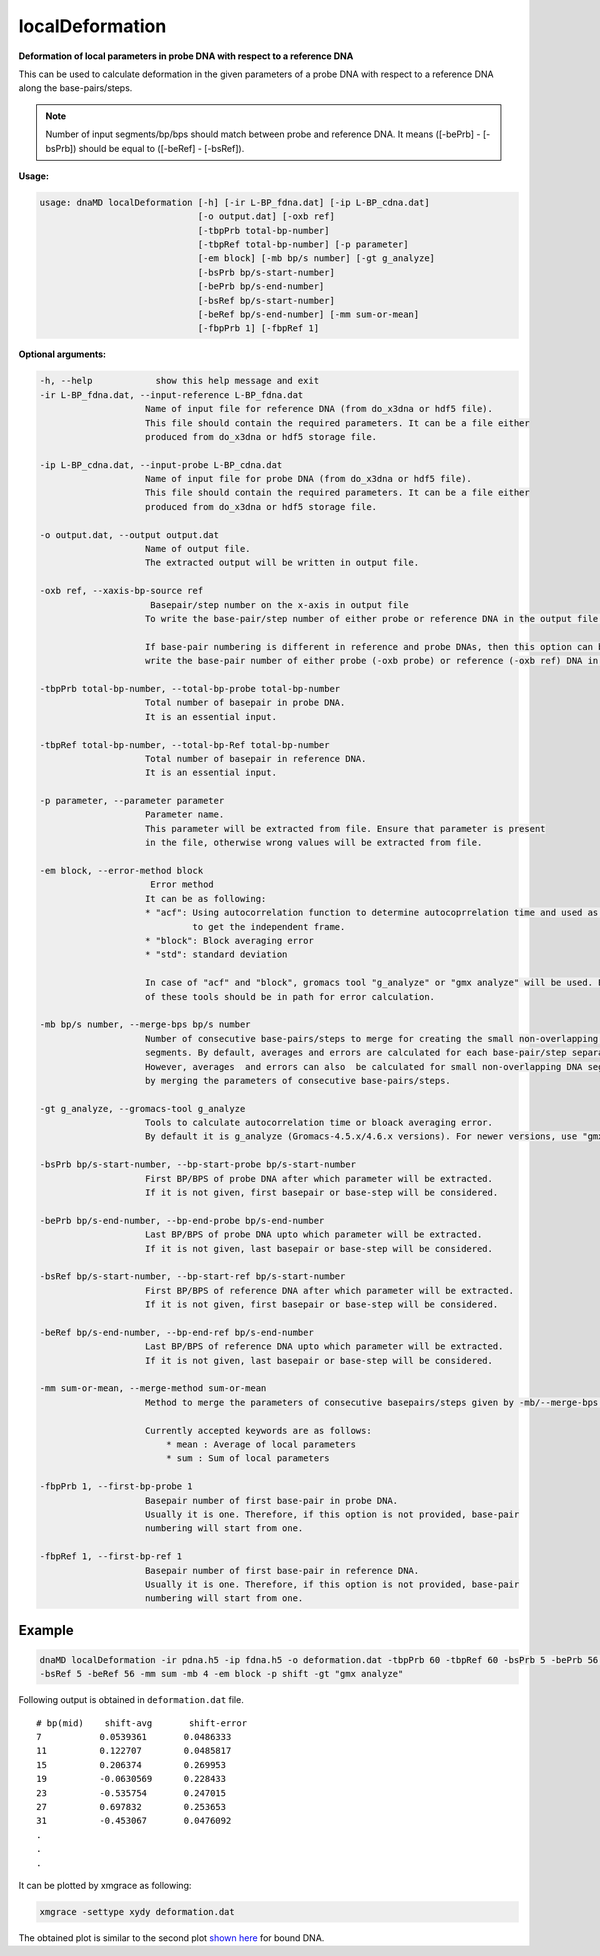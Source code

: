 localDeformation
================

**Deformation of local parameters in probe DNA with respect to a reference DNA**

This can be used to calculate deformation in the given parameters of a probe DNA with respect to a reference DNA along
the base-pairs/steps.

.. note:: Number of input segments/bp/bps should match between probe and reference DNA. It means ([-bePrb] - [-bsPrb])
          should be equal to ([-beRef] - [-bsRef]).

**Usage:**

.. code-block:: bash

    usage: dnaMD localDeformation [-h] [-ir L-BP_fdna.dat] [-ip L-BP_cdna.dat]
                                  [-o output.dat] [-oxb ref]
                                  [-tbpPrb total-bp-number]
                                  [-tbpRef total-bp-number] [-p parameter]
                                  [-em block] [-mb bp/s number] [-gt g_analyze]
                                  [-bsPrb bp/s-start-number]
                                  [-bePrb bp/s-end-number]
                                  [-bsRef bp/s-start-number]
                                  [-beRef bp/s-end-number] [-mm sum-or-mean]
                                  [-fbpPrb 1] [-fbpRef 1]


**Optional arguments:**

.. code-block:: bash

    -h, --help            show this help message and exit
    -ir L-BP_fdna.dat, --input-reference L-BP_fdna.dat
                        Name of input file for reference DNA (from do_x3dna or hdf5 file).
                        This file should contain the required parameters. It can be a file either
                        produced from do_x3dna or hdf5 storage file.

    -ip L-BP_cdna.dat, --input-probe L-BP_cdna.dat
                        Name of input file for probe DNA (from do_x3dna or hdf5 file).
                        This file should contain the required parameters. It can be a file either
                        produced from do_x3dna or hdf5 storage file.

    -o output.dat, --output output.dat
                        Name of output file.
                        The extracted output will be written in output file.

    -oxb ref, --xaxis-bp-source ref
                         Basepair/step number on the x-axis in output file
                        To write the base-pair/step number of either probe or reference DNA in the output file.

                        If base-pair numbering is different in reference and probe DNAs, then this option can be used to
                        write the base-pair number of either probe (-oxb probe) or reference (-oxb ref) DNA in the output file.

    -tbpPrb total-bp-number, --total-bp-probe total-bp-number
                        Total number of basepair in probe DNA.
                        It is an essential input.

    -tbpRef total-bp-number, --total-bp-Ref total-bp-number
                        Total number of basepair in reference DNA.
                        It is an essential input.

    -p parameter, --parameter parameter
                        Parameter name.
                        This parameter will be extracted from file. Ensure that parameter is present
                        in the file, otherwise wrong values will be extracted from file.

    -em block, --error-method block
                         Error method
                        It can be as following:
                        * "acf": Using autocorrelation function to determine autocoprrelation time and used as time
                                 to get the independent frame.
                        * "block": Block averaging error
                        * "std": standard deviation

                        In case of "acf" and "block", gromacs tool "g_analyze" or "gmx analyze" will be used. Either
                        of these tools should be in path for error calculation.

    -mb bp/s number, --merge-bps bp/s number
                        Number of consecutive base-pairs/steps to merge for creating the small non-overlapping DNA
                        segments. By default, averages and errors are calculated for each base-pair/step separately.
                        However, averages  and errors can also  be calculated for small non-overlapping DNA segment
                        by merging the parameters of consecutive base-pairs/steps.

    -gt g_analyze, --gromacs-tool g_analyze
                        Tools to calculate autocorrelation time or bloack averaging error.
                        By default it is g_analyze (Gromacs-4.5.x/4.6.x versions). For newer versions, use "gmx analyze".

    -bsPrb bp/s-start-number, --bp-start-probe bp/s-start-number
                        First BP/BPS of probe DNA after which parameter will be extracted.
                        If it is not given, first basepair or base-step will be considered.

    -bePrb bp/s-end-number, --bp-end-probe bp/s-end-number
                        Last BP/BPS of probe DNA upto which parameter will be extracted.
                        If it is not given, last basepair or base-step will be considered.

    -bsRef bp/s-start-number, --bp-start-ref bp/s-start-number
                        First BP/BPS of reference DNA after which parameter will be extracted.
                        If it is not given, first basepair or base-step will be considered.

    -beRef bp/s-end-number, --bp-end-ref bp/s-end-number
                        Last BP/BPS of reference DNA upto which parameter will be extracted.
                        If it is not given, last basepair or base-step will be considered.

    -mm sum-or-mean, --merge-method sum-or-mean
                        Method to merge the parameters of consecutive basepairs/steps given by -mb/--merge-bps.

                        Currently accepted keywords are as follows:
                            * mean : Average of local parameters
                            * sum : Sum of local parameters

    -fbpPrb 1, --first-bp-probe 1
                        Basepair number of first base-pair in probe DNA.
                        Usually it is one. Therefore, if this option is not provided, base-pair
                        numbering will start from one.

    -fbpRef 1, --first-bp-ref 1
                        Basepair number of first base-pair in reference DNA.
                        Usually it is one. Therefore, if this option is not provided, base-pair
                        numbering will start from one.



Example
-------

.. code-block:: bash

    dnaMD localDeformation -ir pdna.h5 -ip fdna.h5 -o deformation.dat -tbpPrb 60 -tbpRef 60 -bsPrb 5 -bePrb 56 \
    -bsRef 5 -beRef 56 -mm sum -mb 4 -em block -p shift -gt "gmx analyze"


Following output is obtained in ``deformation.dat`` file.

::

    # bp(mid) 	 shift-avg 	 shift-error
    7		0.0539361	0.0486333
    11		0.122707	0.0485817
    15		0.206374	0.269953
    19		-0.0630569	0.228433
    23		-0.535754	0.247015
    27		0.697832	0.253653
    31		-0.453067	0.0476092
    .
    .
    .

It can be plotted by xmgrace as following:

.. code-block:: bash

    xmgrace -settype xydy deformation.dat


The obtained plot is similar to the second plot
`shown here <../notebooks/base_steps_tutorial.html#Deviation-in-parameters-of-bound-DNA-with-respect-to-free-DNA>`_
for bound DNA.
